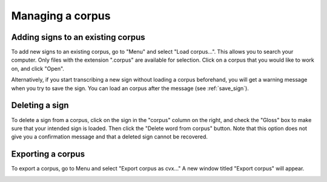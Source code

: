 .. _manage_corpus:

***************
Managing a corpus
***************


.. _add_signs:

Adding signs to an existing corpus
`````````````````
To add new signs to an existing corpus, go to "Menu" and select "Load corpus...". This allows you to search your
computer. Only files with the extension ".corpus" are available for selection. Click on a corpus that you would like to
work on, and click "Open".

Alternatively, if you start transcribing a new sign without loading a corpus beforehand, you will get a warning message
when you try to save the sign. You can load an corpus after the message (see :ref:`save_sign`).


.. _delete_signs:

Deleting a sign
`````````````````
To delete a sign from a corpus, click on the sign in the "corpus" column on the right, and check the "Gloss" box to make sure
that your intended sign is loaded. Then click the "Delete word from corpus" button. Note that this option does not give you
a confirmation message and that a deleted sign cannot be recovered.


.. _export_corpus:

Exporting a corpus
`````````````````
To export a corpus, go to Menu and select "Export corpus as cvx..." A new window titled "Export corpus" will appear.

.. image:: static/export.png
   :width: 90%
   :align: center

